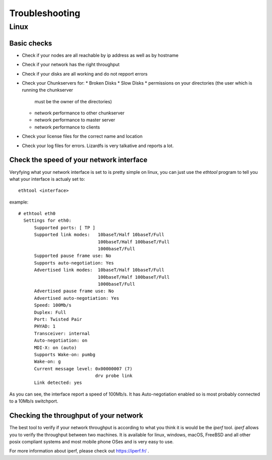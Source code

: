 .. _troubleshooting:

*********************
Troubleshooting
*********************
.. auth-status-todo/none

Linux
=====

Basic checks
------------

* Check if your nodes are all reachable by ip address as well as by hostname
* Check if your network has the right throughput
* Check if your disks are all working and do not repport errors
* Check your Chunkservers for:
  * Broken Disks
  * Slow Disks
  * permissions on your directories (the user which is running the chunkserver
    must be the owner of the directories)
  * network performance to other chunkserver
  * network performance to master server
  * network performance to clients
* Check your license files for the correct name and location
* Check your log files for errors. Lizardfs is very talkative and reports a
  lot.

Check the speed of your network interface
-----------------------------------------

Veryfying what your network interface is set to is pretty simple on linux, you
can just use the *ethtool* program to tell you what your interface is actualy
set to::

  ethtool <interface>

example::

  # ethtool eth0
    Settings for eth0:
        Supported ports: [ TP ]
        Supported link modes:   10baseT/Half 10baseT/Full
                                100baseT/Half 100baseT/Full
                                1000baseT/Full
        Supported pause frame use: No
        Supports auto-negotiation: Yes
        Advertised link modes:  10baseT/Half 10baseT/Full
                                100baseT/Half 100baseT/Full
                                1000baseT/Full
        Advertised pause frame use: No
        Advertised auto-negotiation: Yes
        Speed: 100Mb/s
        Duplex: Full
        Port: Twisted Pair
        PHYAD: 1
        Transceiver: internal
        Auto-negotiation: on
        MDI-X: on (auto)
        Supports Wake-on: pumbg
        Wake-on: g
        Current message level: 0x00000007 (7)
                               drv probe link
        Link detected: yes

As you can see, the interface report a speed of 100Mb/s. It has
Auto-negotiation enabled so is most probably connected to a 10Mb/s switchport.

.. seealso: https://www.kernel.org/pub/software/network/ethtool/

Checking the throughput of your network
---------------------------------------

The best tool to verify if your network throughput is according to what you
think it is would be the *iperf* tool. *iperf* allows you to verify the
throughput between two machines. It is available for linux, windows, macOS,
FreeBSD and all other posix compliant systems and most mobile phone OSes and
is very easy to use.

For more information about iperf, please check out https://iperf.fr/ .



